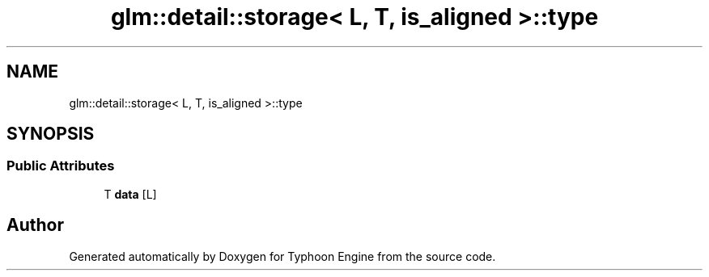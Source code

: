 .TH "glm::detail::storage< L, T, is_aligned >::type" 3 "Sat Jul 20 2019" "Version 0.1" "Typhoon Engine" \" -*- nroff -*-
.ad l
.nh
.SH NAME
glm::detail::storage< L, T, is_aligned >::type
.SH SYNOPSIS
.br
.PP
.SS "Public Attributes"

.in +1c
.ti -1c
.RI "T \fBdata\fP [L]"
.br
.in -1c

.SH "Author"
.PP 
Generated automatically by Doxygen for Typhoon Engine from the source code\&.
